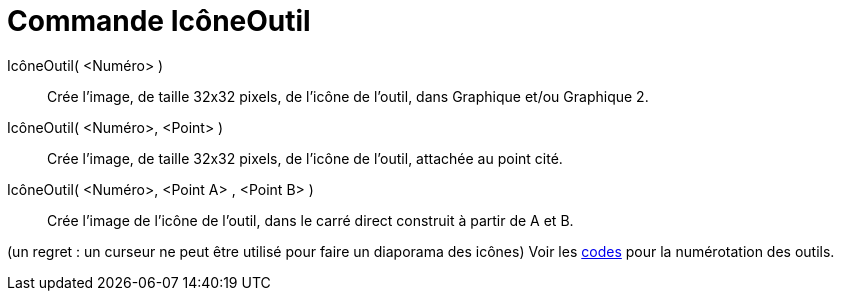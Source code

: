 = Commande IcôneOutil
:page-en: commands/ToolImage_Command
ifdef::env-github[:imagesdir: /fr/modules/ROOT/assets/images]

IcôneOutil( <Numéro> )::
  Crée l'image, de taille 32x32 pixels, de l'icône de l'outil, dans Graphique et/ou Graphique 2.

IcôneOutil( <Numéro>, <Point> )::
  Crée l'image, de taille 32x32 pixels, de l'icône de l'outil, attachée au point cité.

IcôneOutil( <Numéro>, <Point A> , <Point B> )::
  Crée l'image de l'icône de l'outil, dans le carré direct construit à partir de A et B.

(un regret : un curseur ne peut être utilisé pour faire un diaporama des icônes) Voir les xref:/NuméroOutils.adoc[codes]
pour la numérotation des outils.
